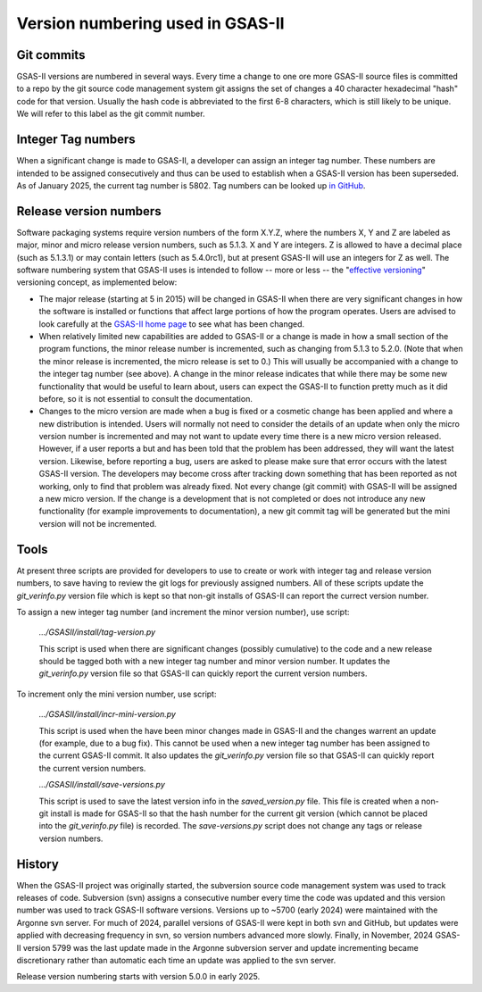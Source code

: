 Version numbering used in GSAS-II
=======================================================

Git commits
------------

GSAS-II versions are numbered in several ways. Every time a change to one ore more 
GSAS-II source files is committed to a repo by the git source code management system git assigns the set of changes a 40 character hexadecimal "hash" code for that version. Usually the hash code is abbreviated to the first 6-8 characters, which is still likely to be unique. We will refer to this label as the git commit number. 

Integer Tag numbers
------------------------

When a significant change is made to GSAS-II, a developer can assign an integer tag number. These numbers are intended to be assigned consecutively and thus can be used to establish when a GSAS-II version has been superseded. As of January 2025, the current tag number is 5802. Tag numbers can be looked up `in GitHub <https://github.com/AdvancedPhotonSource/GSAS-II/tags>`_.

Release version numbers
------------------------

Software packaging systems require version numbers of the form X.Y.Z, where the numbers X, Y and Z are labeled as major, minor and micro release version numbers, such as 5.1.3. X and Y are integers. Z is allowed to have a decimal place (such as 5.1.3.1) or may contain letters (such as 5.4.0rc1), but at present GSAS-II will use an integers for Z as well. The software numbering system that GSAS-II uses is intended to follow -- more or less -- the "`effective versioning <https://jacobtomlinson.dev/effver/>`_" versioning concept, as implemented below:

* The major release (starting at 5 in 2015) will be changed in GSAS-II when there are very significant changes in how the software is installed or functions that affect large portions of how the program operates. Users are advised to look carefully at the `GSAS-II home page <https://gsasii.github.io>`_ to see what has been changed.

* When relatively limited new capabilities are added to GSAS-II or a change is made in how a small section of the program functions, the minor release number is incremented, such as changing from 5.1.3 to 5.2.0. (Note that when the minor release is incremented, the micro release is set to 0.) This will usually be accompanied with a  change to the integer tag number (see above). A change in the minor release indicates that while there may be some new functionality that would be useful to learn about, users can expect the GSAS-II to function pretty much as it did before, so it is not essential to consult the documentation.

* Changes to the micro version are made when a bug is fixed or a cosmetic change has been applied and where a new distribution is intended. Users will normally not need to consider the details of an update when only the micro version number is incremented and may not want to update every time there is a new micro version released. However, if a user reports a but and has been told that the problem has been addressed, they will want the latest version. Likewise, before reporting a bug, users are asked to please make sure that error occurs with the latest GSAS-II version. The developers may become cross after tracking down something that has been reported as not working, only to find that problem was already fixed. Not every change (git commit) with GSAS-II will be assigned a new micro version. If the change is a development that is not completed or does not introduce any new functionality (for example improvements to documentation), a new git commit tag will be generated but the mini version will not be incremented. 

Tools
--------

At present three scripts are provided for developers to use to create or work with integer tag and release version numbers, to save having to review the git logs for previously assigned numbers. All of these scripts update the `git_verinfo.py` version file which is kept so that non-git installs of GSAS-II can report the currect version number.

To assign a new integer tag number (and increment the minor version number), use script:

   `.../GSASII/install/tag-version.py`

   This script is used when there are significant changes (possibly cumulative) to the
   code and a new release should be tagged both with a new integer tag number and
   minor version number. It updates the `git_verinfo.py` version file so that
   GSAS-II can quickly report the current version numbers. 

To increment only the mini version number, use script:

   `.../GSASII/install/incr-mini-version.py`

   This script is used when the have been minor changes made in GSAS-II and 
   the changes warrent an update (for example, due to a bug fix). This cannot be used
   when a new integer tag number has been assigned to the 
   current GSAS-II commit.
   It also updates the `git_verinfo.py` version file so that
   GSAS-II can quickly report the current version numbers.

   `.../GSASII/install/save-versions.py`

   This script is used to save the latest version info in the `saved_version.py` file.
   This file is created when a non-git install is made for GSAS-II so that the
   hash number for the current git version (which cannot be
   placed into the `git_verinfo.py` file) is recorded. 
   The `save-versions.py` script does not change any tags or release version numbers. 


History
--------

When the GSAS-II project was originally started, the subversion source code management system was used to track releases of code. Subversion (svn) assigns a
consecutive number every time the code was updated and this version number was used to track GSAS-II software versions. Versions up to ~5700 (early 2024) were maintained with the Argonne svn server. For much of 2024, parallel versions of GSAS-II were kept in both svn and GitHub, but updates were applied with decreasing frequency in svn, so version numbers advanced more slowly. Finally, in November, 2024 GSAS-II version 5799 was the last update made in the Argonne subversion server and update incrementing became discretionary rather than automatic each time an update was applied to the svn server.

Release version numbering starts with version 5.0.0 in early 2025. 
